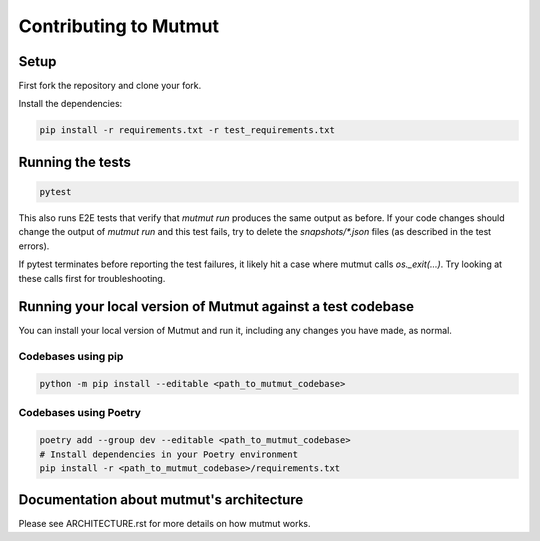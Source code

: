 Contributing to Mutmut
======================

Setup
-----

First fork the repository and clone your fork.

Install the dependencies:

.. code-block:: console

    pip install -r requirements.txt -r test_requirements.txt

Running the tests
-----------------

.. code-block:: console

    pytest

This also runs E2E tests that verify that `mutmut run` produces the same output as before. If your code changes should change the output of `mutmut run` and this test fails, try to delete the `snapshots/*.json` files (as described in the test errors).

If pytest terminates before reporting the test failures, it likely hit a case where mutmut calls `os._exit(...)`. Try looking at these calls first for troubleshooting.

Running your local version of Mutmut against a test codebase
------------------------------------------------------------

You can install your local version of Mutmut and run it, including any changes you have made, as normal.

Codebases using pip
^^^^^^^^^^^^^^^^^^^

.. code-block:: console

    python -m pip install --editable <path_to_mutmut_codebase>

Codebases using Poetry
^^^^^^^^^^^^^^^^^^^^^^

.. code-block:: console

    poetry add --group dev --editable <path_to_mutmut_codebase>
    # Install dependencies in your Poetry environment
    pip install -r <path_to_mutmut_codebase>/requirements.txt

Documentation about mutmut's architecture
-----------------------------------------

Please see ARCHITECTURE.rst for more details on how mutmut works.
